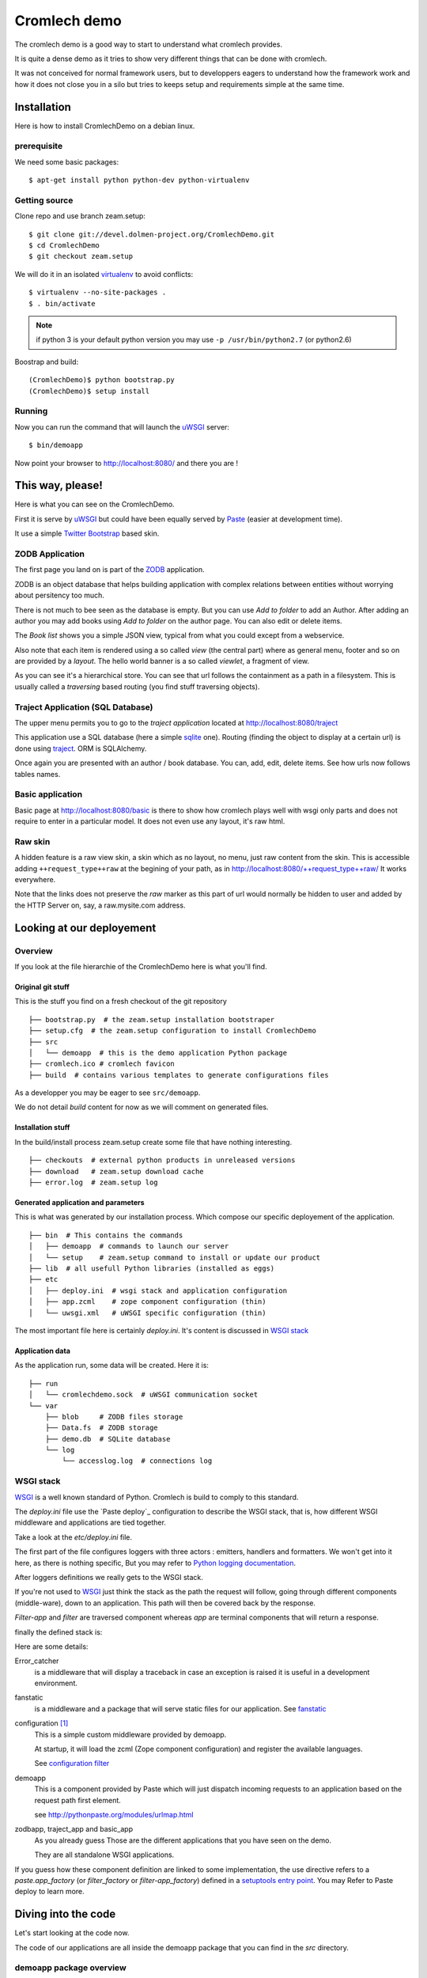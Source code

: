 =============
Cromlech demo
=============

The cromlech demo is a good way to start to understand what cromlech provides.

It is quite a dense demo as it tries to show very different things that can be
done with cromlech.

It was not conceived for normal framework users,
but to developpers eagers to understand how the framework work
and how it does not close you in a silo
but tries to keeps setup and requirements simple at the same time.

Installation
============

Here is how to install CromlechDemo on a debian linux.

prerequisite
-------------

We need some basic packages::

  $ apt-get install python python-dev python-virtualenv

Getting source
--------------

Clone repo and use branch zeam.setup::

  $ git clone git://devel.dolmen-project.org/CromlechDemo.git
  $ cd CromlechDemo
  $ git checkout zeam.setup

We will do it in an isolated virtualenv_ to avoid conflicts::

  $ virtualenv --no-site-packages .
  $ . bin/activate

.. note::
   if python 3 is your default python version
   you may use ``-p /usr/bin/python2.7`` (or python2.6)

Boostrap and build::

  (CromlechDemo)$ python bootstrap.py
  (CromlechDemo)$ setup install

Running
--------

Now you can run the command that will launch the uWSGI_ server::

  $ bin/demoapp

Now point your browser to http://localhost:8080/ and there you are !




This way, please!
=================

Here is what you can see on the CromlechDemo.

First it is serve by uWSGI_ but could have been equally served by Paste_
(easier at development time).

It use a simple `Twitter Bootstrap`_ based skin.

ZODB Application
-----------------

The first page you land on is part of the ZODB_ application.

ZODB is an object database that helps building application
with complex relations between entities without worrying about persitency
too much.

There is not much to bee seen as the database is empty. But you can use
*Add to folder* to add an Author. After adding an author you may add books
using *Add to folder* on the author page. You can also edit or delete items.

The *Book list* shows you a simple JSON view,
typical from what you could except from a webservice.

Also note that each item is rendered using a so called *view*
(the central part)
where as general menu, footer and so on are provided by a *layout*.
The hello world banner is a so called *viewlet*, a fragment of view.

As you can see it's a hierarchical store.
You can see that url follows the containment as a path in a filesystem.
This is usually called a *traversing* based routing
(you find stuff traversing objects).


Traject Application (SQL Database)
----------------------------------

The upper menu permits you to go to the *traject application*
located at http://localhost:8080/traject

This application use a SQL database (here a simple sqlite_ one).
Routing (finding the object to display at a certain url)
is done using traject_.
ORM is SQLAlchemy.

Once again you are presented with an author / book database.
You can, add, edit, delete items.
See how urls now follows tables names.


Basic application
--------------------

Basic page at http://localhost:8080/basic is there to show how cromlech
plays well with wsgi only parts and does not require to enter in a particular
model. It does not even use any layout, it's raw html.

Raw skin
---------

A hidden feature is a raw view skin, a skin which as no layout, no menu,
just raw content from the skin.
This is accessible adding ``++request_type++raw`` at the begining
of your path, as in http://localhost:8080/++request_type++raw/
It works everywhere.

Note that the links does not preserve the *raw* marker
as this part of url would normally be hidden to user
and added by the HTTP Server on, say, a raw.mysite.com address.


Looking at our deployement
==========================

Overview
--------

If you look at the file hierarchie of the CromlechDemo
here is what you'll find.

Original git stuff
~~~~~~~~~~~~~~~~~~

This is the stuff you find on a fresh checkout of the git repository

::

    ├── bootstrap.py  # the zeam.setup installation bootstraper
    ├── setup.cfg  # the zeam.setup configuration to install CromlechDemo
    ├── src
    │   └── demoapp  # this is the demo application Python package
    ├── cromlech.ico # cromlech favicon
    ├── build  # contains various templates to generate configurations files

As a developper you may be eager to see ``src/demoapp``.

We do not detail *build* content for now as we will comment on generated files.

Installation stuff
~~~~~~~~~~~~~~~~~~

In the build/install process zeam.setup create some file that have nothing
interesting.

::

    ├── checkouts  # external python products in unreleased versions
    ├── download   # zeam.setup download cache
    ├── error.log  # zeam.setup log


Generated application and parameters
~~~~~~~~~~~~~~~~~~~~~~~~~~~~~~~~~~~~

This is what was generated by our installation process. Which compose our
specific deployement of the application.

::

    ├── bin  # This contains the commands
    │   ├── demoapp  # commands to launch our server
    │   └── setup    # zeam.setup command to install or update our product
    ├── lib  # all usefull Python libraries (installed as eggs)
    ├── etc
    │   ├── deploy.ini  # wsgi stack and application configuration
    │   ├── app.zcml    # zope component configuration (thin)
    │   └── uwsgi.xml   # uWSGI specific configuration (thin)

The most important file here is certainly *deploy.ini*.
It's content is discussed in `WSGI stack`_

Application data
~~~~~~~~~~~~~~~~

As the application run, some data will be created. Here it is:

::

    ├── run
    │   └── cromlechdemo.sock  # uWSGI communication socket
    └── var
        ├── blob     # ZODB files storage
        ├── Data.fs  # ZODB storage
        ├── demo.db  # SQLite database
        └── log
            └── accesslog.log  # connections log 


WSGI stack
----------

WSGI_ is a well known standard of Python.
Cromlech is build to comply to this standard.

The *deploy.ini* file use the `Paste deploy`_ configuration
to describe the WSGI stack,
that is, how different WSGI middleware and applications are tied together.

Take a look at the *etc/deploy.ini* file.

The first part of the file configures loggers with three actors :
emitters, handlers and formatters.
We won't get into it here, as there is nothing specific,
But you may refer to `Python logging documentation`_.

After loggers definitions we really gets to the WSGI stack.

If you're not used to WSGI_ just think the stack as
the path the request will follow,
going through different components (middle-ware),
down to an application.
This path will then be covered back by the response.

*Filter-app* and *filter* are traversed component
whereas *app* are terminal components
that will return a response.

finally the defined stack is:

.. graphviz::
   :caption: WSGI stack of Cromlech demo

   digraph stack {
       "error_catcher" -> "fanstatic";
       "fanstatic" -> "configuration";
       "configuration" -> "demoapp";
       "demoapp" -> "zodb_app";
       "demoapp" -> "traject_app";
       "demoapp" -> "basic";
   }

Here are some details:

Error_catcher
  is a middleware that will display a traceback in case an exception is raised
  it is useful in a development environment.

fanstatic
  is a middleware and a package that will serve static files
  for our application. See fanstatic_

configuration [#]_
  This is a simple custom middleware provided by demoapp.

  At startup,
  it will load the zcml (Zope component configuration)
  and register the available languages.

  See `configuration filter`_

demoapp
  This is a component provided by Paste which will
  just dispatch incoming requests to an application
  based on the request path first element.

  see http://pythonpaste.org/modules/urlmap.html

zodbapp, traject_app and basic_app
  As you already guess
  Those are the different applications that you have seen on the demo.

  They are all standalone WSGI applications.

If you guess how these component definition are linked to some implementation,
the use directive refers to a
*paste.app_factory* (or *filter_factory* or *filter-app_factory*)
defined in a `setuptools entry point`_.
You may Refer to _`Paste deploy` to learn more.

Diving into the code
====================

Let's start looking at the code now.

The code of our applications are all inside the demoapp package that
you can find in the *src* directory.


demoapp package overview
------------------------

Here is an overview of what you will find in the package.

::

  └── demoapp    # git repo root
      ├── docs      # the docs
      ├── setup.py  # installation information for the package
      └── src
          ├── demoapp  # root of python package
          │   ├── __init__.py
          │   ├── interfaces.py   # definitions
          │   ├── basic_app.py    # basic application code
          │   ├── traject_app.py  # the traject application
          │   ├── zodb_app.py     # the ZODB application
          │   ├── configure.zcml  # zope component configuration for package
          │   ├── handlers.py     # 
          │   ├── utils.py
          │   ├── browser         # This directory contains views
          │   │   ├── __init__.py
          │   │   ├── resources.py  # defines static stuff usage
          │   │   ├── files         # here is the static stuff
          │   │   │   └── demo.css
          │   │   ├── views.py      # the views (rendering of pages)
          │   │   ├── viewlets.py   # defines viewlets (additional view fragments)
          │   │   ├── templates     # here are the templates
          │   │   ├── layout.py   # define the layout
          │   │   ├── menus.py    # defines available menus
          │   │   ├── forms.py    # define forms
          │   │   ├── layer.py    # layers are a bit like skins
          │   │   ├── errors.py   # views to display errors
          └── __init__.py

Setup code
----------

Our main purpose for this demo is
to show how we setup our webapplication
always keeping control of which layer is used and when.

The demo makes quite a lot of things in this area,
as much as a big application would.
Do not run away this is meant to demo tools cromlech provides.

.. todo:
   continue

Interfaces
----------

*interfaces.py* defines the type of items our application will use
thanks to `Zope interfaces`_ descriptions.

Think of them as markers to give semantic to a class
and as defining a schema for objecs that will endorse them.

Docstring shall be explicit enough for you to understand.

The first defines the root of our sites.

.. autointerface::
   demoapp.interfaces.ISite

Then comes the model shared betwenne the ZODB and the traject App.

.. autointerface::
   demoapp.interfaces.IBook

.. autointerface::
   demoapp.interfaces.IAuthor

We also have a `marker interface`_
to tag our SQL objects.

.. autointerface::
   demoapp.interfaces.ISQLModel

The rest of the files redefines our model to define containments.
This is due to an actual limitation of `dolmen.content`_


Configuration filter
----------------------

The *setup.py* file of demoapp defines it as::

  [paste.filter_factory]
  global_config = demoapp.utils:configuration

.. todo:
   continue


XXXX
----

.. todo::
    Finish this


.. _virtualenv: http://pypi.python.org/pypi/virtualenv
.. _uWSGI: http://projects.unbit.it/uwsgi/
.. _Paste: http://pythonpaste.org/script/#paster-serve
.. _`Paste deploy`: http://pythonpaste.org/deploy/#from-the-user-perspective
.. _`Twitter Bootstrap`: http://twitter.github.com/bootstrap/
.. _ZODB : http://www.zodb.org/
.. _sqlite : http://sqlite.org/
.. _traject : http://pypi.python.org/pypi/traject/
.. _SQLAlchemy : http://www.sqlalchemy.org/
.. _WSGI : http://www.wsgi.org/
.. _`Python logging documentation`:
   http://docs.python.org/library/logging.config.html#configuration-file-format
.. _fanstatic: http://www.fanstatic.org
.. _`setuptools entry point`: http://peak.telecommunity.com/DevCenter/setuptools#dynamic-discovery-of-services-and-plugins
.. _`Zope interfaces`: http://docs.zope.org/zope.interface/README.html
.. _`marker interface`: http://www.muthukadan.net/docs/zca.html#marker-interfaces
.. _`dolmen.content`_: http://pypi.dolmen-project.org/pypi/dolmen.content
.. [#] you may have missed it in the configuration file
       but it's defined in demoapp section as a filter to it,
       therefor its position.
